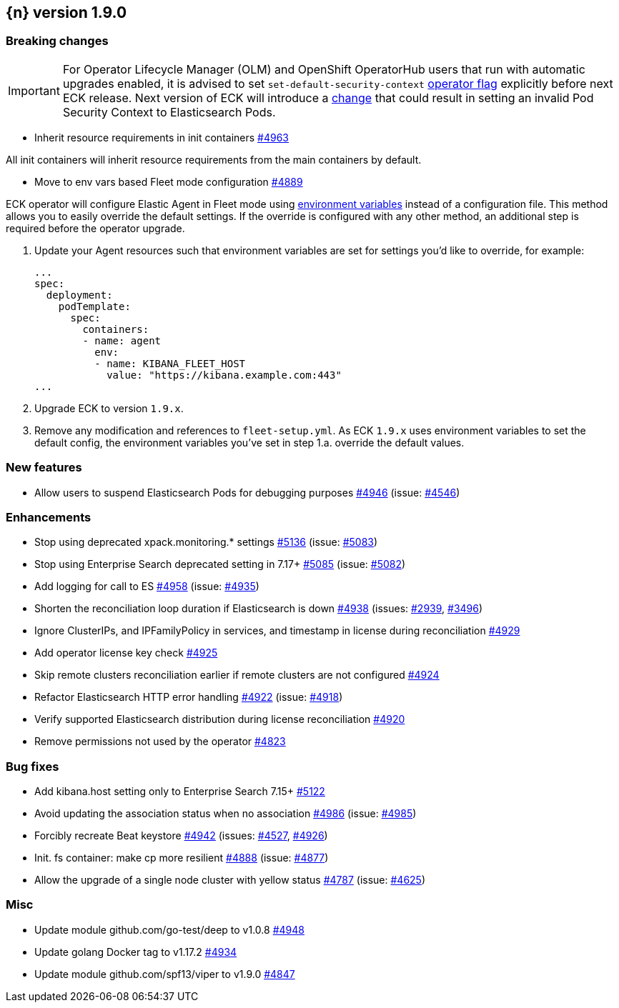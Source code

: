 :issue: https://github.com/elastic/cloud-on-k8s/issues/
:pull: https://github.com/elastic/cloud-on-k8s/pull/

[[release-notes-1.9.0]]
== {n} version 1.9.0

[[breaking-1.9.0]]
[float]
=== Breaking changes

IMPORTANT: For Operator Lifecycle Manager (OLM) and OpenShift OperatorHub users that run with automatic upgrades enabled, it is advised to set `set-default-security-context` link:https://www.elastic.co/guide/en/cloud-on-k8s/current/k8s-operator-config.html[operator flag] explicitly before next ECK release. Next version of ECK will introduce a link:https://github.com/elastic/cloud-on-k8s/issues/5061[change] that could result in setting an invalid Pod Security Context to Elasticsearch Pods.

* Inherit resource requirements in init containers {pull}4963[#4963]

All init containers will inherit resource requirements from the main containers by default.

* Move to env vars based Fleet mode configuration {pull}4889[#4889]

ECK operator will configure Elastic Agent in Fleet mode using link:https://www.elastic.co/guide/en/fleet/current/agent-environment-variables.html[environment variables] instead of a configuration file. This method allows you to easily override the default settings. If the override is configured with any other method, an additional step is required before the operator upgrade.

1. Update your Agent resources such that environment variables are set for settings you'd like to override, for example:
+
[source,yaml]
----
...
spec:
  deployment:
    podTemplate:
      spec:
        containers:
        - name: agent
          env:
          - name: KIBANA_FLEET_HOST
            value: "https://kibana.example.com:443"
...
----

2. Upgrade ECK to version `1.9.x`.
3. Remove any modification and references to `fleet-setup.yml`. As ECK `1.9.x` uses environment variables to set the default config, the environment variables you've set in step 1.a. override the default values.

[[feature-1.9.0]]
[float]
=== New features

* Allow users to suspend Elasticsearch Pods for debugging purposes {pull}4946[#4946] (issue: {issue}4546[#4546])

[[enhancement-1.9.0]]
[float]
=== Enhancements

* Stop using deprecated xpack.monitoring.* settings {pull}5136[#5136] (issue: {issue}5083[#5083])
* Stop using Enterprise Search deprecated setting in 7.17+ {pull}5085[#5085] (issue: {issue}5082[#5082])
* Add logging for call to ES {pull}4958[#4958] (issue: {issue}4935[#4935])
* Shorten the reconciliation loop duration if Elasticsearch is down {pull}4938[#4938] (issues: {issue}2939[#2939], {issue}3496[#3496])
* Ignore ClusterIPs, and IPFamilyPolicy in services, and timestamp in license during reconciliation {pull}4929[#4929]
* Add operator license key check {pull}4925[#4925]
* Skip remote clusters reconciliation earlier if remote clusters are not configured {pull}4924[#4924]
* Refactor Elasticsearch HTTP error handling {pull}4922[#4922] (issue: {issue}4918[#4918])
* Verify supported Elasticsearch distribution during license reconciliation {pull}4920[#4920]
* Remove permissions not used by the operator {pull}4823[#4823]

[[bug-1.9.0]]
[float]
=== Bug fixes

* Add kibana.host setting only to Enterprise Search 7.15+ {pull}5122[#5122]
* Avoid updating the association status when no association {pull}4986[#4986] (issue: {issue}4985[#4985])
* Forcibly recreate Beat keystore {pull}4942[#4942] (issues: {issue}4527[#4527], {issue}4926[#4926])
* Init. fs container: make cp more resilient {pull}4888[#4888] (issue: {issue}4877[#4877])
* Allow the upgrade of a single node cluster with yellow status {pull}4787[#4787] (issue: {issue}4625[#4625])

[[nogroup-1.9.0]]
[float]
=== Misc

* Update module github.com/go-test/deep to v1.0.8 {pull}4948[#4948]
* Update golang Docker tag to v1.17.2 {pull}4934[#4934]
* Update module github.com/spf13/viper to v1.9.0 {pull}4847[#4847]
